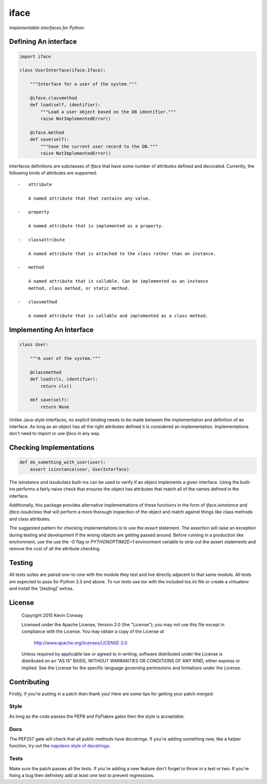 =====
iface
=====

*Implementable interfaces for Python.*

Defining An interface
=====================

.. code-block:: python

    import iface

    class UserInterface(iface.Iface):

        """Interface for a user of the system."""

        @iface.classmethod
        def load(self, identifier):
            """Load a user object based on the DB identifier."""
            raise NotImplementedError()

        @iface.method
        def save(self):
            """Save the current user record to the DB."""
            raise NotImplementedError()

Interfaces definitions are subclasses of `Iface` that have some number of
attributes defined and decorated. Currently, the following kinds of attributes
are supported::

    -   attribute

        A named attribute that that contains any value.

    -   property

        A named attribute that is implemented as a property.

    -   classattribute

        A named attribute that is attached to the class rather than an instance.

    -   method

        A named attribute that is callable. Can be implemented as an instance
        method, class method, or static method.

    -   classmethod

        A named attribute that is callable and implemented as a class method.

Implementing An Interface
=========================

.. code-block:: python

    class User:

        """A user of the system."""

        @classmethod
        def load(cls, identifier):
            return cls()

        def save(self):
            return None

Unlike Java-style interfaces, no explicit binding needs to be made between the
implementation and definition of an interface. As long as an object has all the
right attributes defined it is considered an implementation. Implementations
don't need to import or use `iface` in any way.

Checking Implementations
========================

.. code-block:: python

    def do_something_with_user(user):
        assert isinstance(user, UserInterface)

The `isinstance` and `issubclass` built-ins can be used to verify if an object
implements a given interface. Using the built-ins performs a fairly naive check
that ensures the object has attributes that match all of the names defined in
the interface.

Additionally, this package provides alternative implementations of these
functions in the form of `iface.isinstance` and `iface.issubclass` that will
perform a more thorough inspection of the object and match against things like
class methods and class attributes.

The suggested pattern for checking implementations is to use the `assert`
statement. The assertion will raise an exception during testing and development
if the wrong objects are getting passed around. Before running in a production
like environment, use the use the `-O` flag or `PYTHONOPTIMIZE=1` environment
variable to strip out the assert statements and remove the cost of all the
attribute checking.

Testing
=======

All tests suites are paired one-to-one with the module they test and live
directly adjacent to that same module. All tests are expected to pass for
Python 3.3 and above. To run tests use tox with the included tox.ini file or
create a virtualenv and install the '[testing]' extras.

License
=======

    Copyright 2015 Kevin Conway

    Licensed under the Apache License, Version 2.0 (the "License");
    you may not use this file except in compliance with the License.
    You may obtain a copy of the License at

        http://www.apache.org/licenses/LICENSE-2.0

    Unless required by applicable law or agreed to in writing, software
    distributed under the License is distributed on an "AS IS" BASIS,
    WITHOUT WARRANTIES OR CONDITIONS OF ANY KIND, either express or implied.
    See the License for the specific language governing permissions and
    limitations under the License.

Contributing
============

Firstly, if you're putting in a patch then thank you! Here are some tips for
getting your patch merged:

Style
-----

As long as the code passes the PEP8 and PyFlakes gates then the style is
acceptable.

Docs
----

The PEP257 gate will check that all public methods have docstrings. If you're
adding something new, like a helper function, try out the
`napoleon style of docstrings <https://pypi.python.org/pypi/sphinxcontrib-napoleon>`_.

Tests
-----

Make sure the patch passes all the tests. If you're adding a new feature don't
forget to throw in a test or two. If you're fixing a bug then definitely add
at least one test to prevent regressions.
